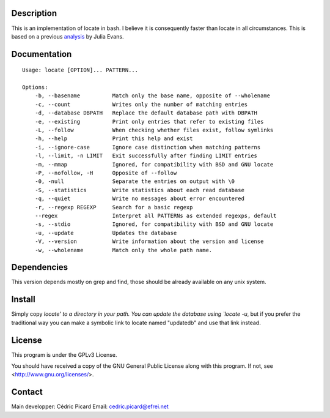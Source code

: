 Description
===========

This is an  implementation of locate in bash. I believe it is consequently
faster than locate in all circumstances. This is based on a previous
analysis_ by Julia Evans.

.. _analysis: http://jvns.ca/blog/2015/03/05/how-the-locate-command-works-and-lets-rewrite-it-in-one-minute/

Documentation
=============

::

    Usage: locate [OPTION]... PATTERN...

    Options:
        -b, --basename          Match only the base name, opposite of --wholename
        -c, --count             Writes only the number of matching entries
        -d, --database DBPATH   Replace the default database path with DBPATH
        -e, --existing          Print only entries that refer to existing files
        -L, --follow            When checking whether files exist, follow symlinks
        -h, --help              Print this help and exist
        -i, --ignore-case       Ignore case distinction when matching patterns
        -l, --limit, -n LIMIT   Exit successfully after finding LIMIT entries
        -m, --mmap              Ignored, for compatibility with BSD and GNU locate
        -P, --nofollow, -H      Opposite of --follow
        -0, -null               Separate the entries on output with \0
        -S, --statistics        Write statistics about each read database
        -q, --quiet             Write no messages about error encountered
        -r, --regexp REGEXP     Search for a basic regexp
        --regex                 Interpret all PATTERNs as extended regexps, default
        -s, --stdio             Ignored, for compatibility with BSD and GNU locate
        -u, --update            Updates the database
        -V, --version           Write information about the version and license
        -w, --wholename         Match only the whole path name.

Dependencies
============

This version depends mostly on grep and find, those should be already
available on any unix system.

Install
=======

Simply copy `locate' to a directory in your path. You can update the database
using `locate -u`, but if you prefer the traditional way you can make a
symbolic link to locate named "updatedb" and use that link instead.

License
=======

This program is under the GPLv3 License.

You should have received a copy of the GNU General Public License
along with this program. If not, see <http://www.gnu.org/licenses/>.

Contact
=======

Main developper: Cédric Picard
Email:           cedric.picard@efrei.net
